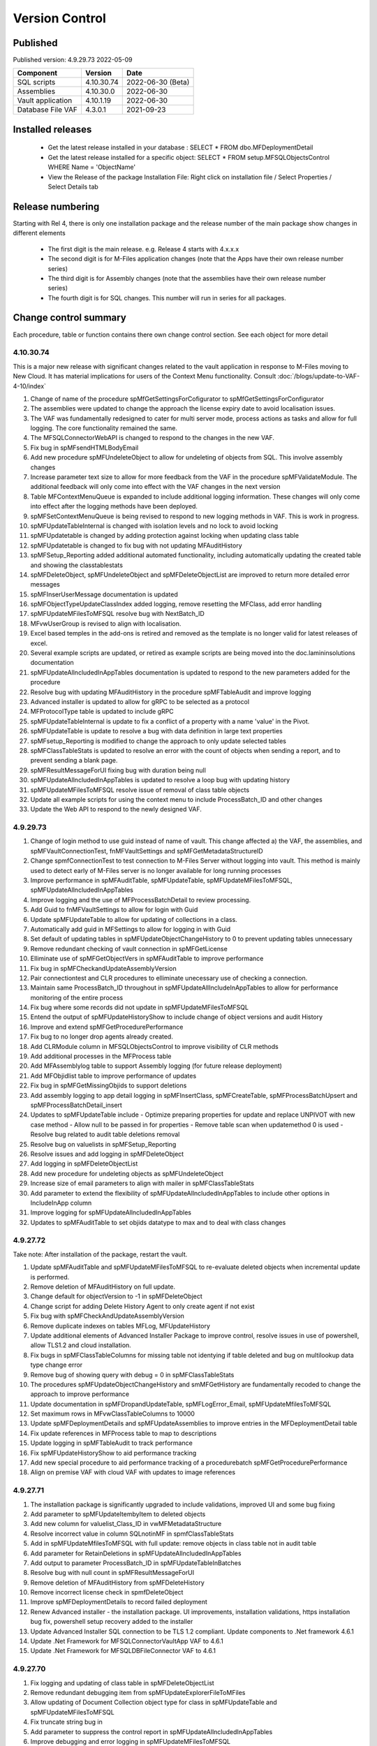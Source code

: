 

Version Control
===============

Published
---------

Published version: 4.9.29.73 2022-05-09

================= ========== ==========
Component         Version    Date
================= ========== ==========
SQL scripts       4.10.30.74  2022-06-30 (Beta)
Assemblies        4.10.30.0   2022-06-30
Vault application 4.10.1.19   2022-06-30
Database File VAF 4.3.0.1    2021-09-23
================= ========== ==========

Installed releases
------------------

  - Get the latest release installed in your database : SELECT * FROM dbo.MFDeploymentDetail
  - Get the latest release installed for a specific object:  SELECT * FROM setup.MFSQLObjectsControl WHERE Name = 'ObjectName'
  - View the Release of the package Installation File:  Right click on installation file / Select Properties / Select Details tab

Release numbering
-----------------

Starting with Rel 4, there is only one installation package and the release number of the main package show changes in different elements

  - The first digit is the main release.  e.g. Release 4 starts with 4.x.x.x
  - The second digit is for M-Files application changes (note that the Apps have their own release number series)
  - The third digit is for Assembly changes (note that the assemblies have their own release number series)
  - The fourth digit is for SQL changes.  This number will run in series for all packages.

Change control summary
----------------------------------------------

Each procedure, table or function contains there own change control section. See each object for more detail

4.10.30.74
~~~~~~~~~~

This is a major new release with significant changes related to the vault application in response to M-Files moving to New Cloud.
It has material implications for users of the Context Menu functionality. Consult :doc:`/blogs/update-to-VAF-4-10/index`

#. Change of name of the procedure spMfGetSettingsForCofigurator to spMfGetSettingsForConfigurator
#. The assemblies were updated to change the approach the license expiry date to avoid localisation issues.
#. The VAF was fundamentally redesigned to cater for multi server mode, process actions as tasks and allow for full logging. The core functionality remained the same.
#. The MFSQLConnectorWebAPI is changed to respond to the changes in the new VAF.
#. Fix bug in spMFsendHTMLBodyEmail
#. Add new procedure spMFUndeleteObject to allow for undeleting of objects from SQL. This involve assembly changes
#. Increase parameter text size to allow for more feedback from the VAF in the procedure spMFValidateModule. The additional feedback will only come into effect with the VAF changes in the next version
#. Table MFContextMenuQueue is expanded to include additional logging information. These changes will only come into effect after the logging methods have been deployed.
#. spMFSetContextMenuQueue is being revised to respond to new logging methods in VAF. This is work in progress.
#. spMFUpdateTableInternal is changed with isolation levels and no lock to avoid locking
#. spMFUpdatetable is changed by adding protection against locking when updating class table
#. spMFUpdatetable is changed to fix bug with not updating MFAuditHistory
#. spMFSetup_Reporting added additional automated functionality, including automatically updating the created table and showing the classtablestats
#. spMFDeleteObject, spMFUndeleteObject and spMFDeleteObjectList are improved to return more detailed error messages
#. spMFInserUserMessage documentation is updated
#. spMFObjectTypeUpdateClassIndex added logging, remove resetting the MFClass, add error handling
#. spMFUpdateMFilesToMFSQL resolve bug with NextBatch_ID
#. MFvwUserGroup is revised to align with localisation.
#. Excel based temples in the add-ons is retired and removed as the template is no longer valid for latest releases of excel.
#. Several example scripts are updated, or retired as example scripts are being moved into the doc.lamininsolutions documentation
#. spMFUpdateAllncludedInAppTables documentation is updated to respond to the new parameters added for the procedure
#. Resolve bug with updating MFAuditHistory in the procedure spMFTableAudit and improve logging
#. Advanced installer is updated to allow for gRPC to be selected as a protocol
#. MFProtocolType table is updated to include gRPC
#. spMFUpdateTableInternal is update to fix a conflict of a property with a name 'value' in the Pivot.
#. spMFUpdateTable is update to resolve a bug with data definition in large text properties
#. spMFsetup_Reporting is modified to change the approach to only update selected tables
#. spMFClassTableStats is updated to resolve an error with the count of objects when sending a report, and to prevent sending a blank page.
#. spMFResultMessageForUI fixing bug with duration being null
#. spMFUpdateAllncludedInAppTables is updated to resolve a loop bug with updating history
#. spMFUpdateMFilesToMFSQL resolve issue of removal of class table objects
#. Update all example scripts for using the context menu to include ProcessBatch_ID and other changes
#. Update the Web API to respond to the newly designed VAF.







4.9.29.73
~~~~~~~~~

#. Change of login method to use guid instead of name of vault. This change affected a) the VAF, the assemblies, and spMFVaultConnectionTest, fnMFVaultSettings and spMFGetMetadataStructureID
#. Change spmfConnectionTest to test connection to M-Files Server without logging into vault. This method is mainly used to detect early of M-Files server is no longer available for long running processes
#. Improve performance in spMFAuditTable, spMFUpdateTable, spMFUpdateMFilesToMFSQL, spMFUpdateAllncludedInAppTables
#. Improve logging and the use of MFProcessBatchDetail to review processing.
#. Add Guid to fnMFVaultSettings to allow for login with Guid
#. Update spMFUpdateTable to allow for updating of collections in a class.
#. Automatically add guid in MFSettings to allow for logging in with Guid
#. Set default of updating tables in spMFUpdateObjectChangeHistory to 0 to prevent updating tables unnecessary
#. Remove redundant checking of vault connection in spMFGetLicense
#. Elliminate use of spMFGetObjectVers in spMFAuditTable to improve performance
#. Fix bug in spMFCheckandUpdateAssemblyVersion
#. Pair connectiontest and CLR procedures to elliminate unecessary use of checking a connection.
#. Maintain same ProcessBatch_ID throughout in spMFUpdateAllIncludeInAppTables to allow for performance monitoring of the entire process
#. Fix bug where some records did not update in spMFUpdateMFilesToMFSQL
#. Entend the output of spMFUpdateHistoryShow to include change of object versions and audit History
#. Improve and extend spMFGetProcedurePerformance
#. Fix bug to no longer drop agents already created.
#. Add CLRModule column in MFSQLObjectsControl to improve visibility of CLR methods
#. Add additional processes in the MFProcess table
#. Add MFAssemblylog table to support Assembly logging (for future release deployment)
#. Add MFObjidlist table to improve performance of updates
#. Fix bug in spMFGetMissingObjids to support deletions
#. Add assembly logging to app detail logging in spMFInsertClass, spMFCreateTable, spMFProcessBatchUpsert and spMFProcessBatchDetail_insert
#. Updates to spMFUpdateTable include
   - Optimize preparing properties for update and replace UNPIVOT with new case method
   - Allow null to be passed in for properties
   - Remove table scan when updatemethod 0 is used
   - Resolve bug related to audit table deletions removal
#. Resolve bug on valuelists in spMFSetup_Reporting
#. Resolve issues and add logging in spMFDeleteObject
#. Add logging in spMFDeleteObjectList
#. Add new procedure for undeleting objects as spMFUndeleteObject
#. Increase size of email parameters to align with mailer in spMFClassTableStats
#. Add parameter to extend the flexibility of spMFUpdateAllncludedInAppTables to include other options in IncludeInApp column
#. Improve logging for spMFUpdateAllncludedInAppTables
#. Updates to spMFAuditTable to set objids datatype to max and to deal with class changes

4.9.27.72
~~~~~~~~~

Take note:
After installation of the package, restart the vault.

#. Update spMFAuditTable and spMFUpdateMFilesToMFSQL to re-evaluate deleted objects when incremental update is performed.
#. Remove deletion of MFAuditHistory on full update.
#. Change default for objectVersion to -1 in spMFDeleteObject
#. Change script for adding Delete History Agent to only create agent if not exist
#. Fix bug with spMFCheckAndUpdateAssemblyVersion
#. Remove duplicate indexes on tables MFLog, MFUpdateHistory
#. Update additional elements of Advanced Installer Package to improve control, resolve issues in use of powershell, allow TLS1.2 and cloud installation.
#. Fix bugs in spMFClassTableColumns for missing table not identying if table deleted and bug on multilookup data type change error
#. Remove bug of showing query with debug = 0 in spMFClassTableStats
#. The procedures spMFUpdateObjectChangeHistory and smMFGetHistory are fundamentally recoded to change the approach to improve performance
#. Update documentation in spMFDropandUpdateTable, spMFLogError_Email, spMFUpdateMfilesToMFSQL
#. Set maximum rows in MFvwClassTableColumns to 10000
#. Update spMFDeploymentDetails and spMFUpdateAssemblies to improve entries in the MFDeploymentDetail table
#. Fix update references in MFProcess table to map to descriptions
#. Update logging in spMFTableAudit to track performance
#. Fix spMFUpdateHistoryShow to aid performance tracking
#. Add new special procedure to aid performance tracking of a procedurebatch spMFGetProcedurePerformance
#. Align on premise VAF with cloud VAF with updates to image references

4.9.27.71
~~~~~~~~~

#. The installation package is significantly upgraded to include validations, improved UI and some bug fixing
#. Add parameter to spMFUpdateItembyItem to deleted objects
#. Add new column for valuelist_Class_ID in vwMFMetadataStructure
#. Resolve incorrect value in column SQLnotinMF in spmfClassTableStats
#. Add in spMFUpdateMfilesToMFSQL with full update: remove objects in class table not in audit table
#. Add parameter for RetainDeletions in spMFUpdateAllncludedInAppTables
#. Add output to parameter ProcessBatch_ID in spMFUpdateTableInBatches
#. Resolve bug with null count in spMFResultMessageForUI
#. Remove deletion of MFAuditHistory from spMFDeleteHistory
#. Remove incorrect license check in spmfDeleteObject
#. Improve spMFDeploymentDetails to record failed deployment
#. Renew Advanced installer - the installation package. UI improvements, installation validations, https installation bug fix, powershell setup recovery added to the installer
#. Update Advanced Installer SQL connection to be TLS 1.2 compliant. Update components to .Net framework 4.6.1
#. Update .Net Framework for MFSQLConnectorVaultApp VAF to 4.6.1
#. Update .Net Framework for MFSQLDBFileConnector VAF to 4.6.1

4.9.27.70
~~~~~~~~~

#. Fix logging and updating of class table in spMFDeleteObjectList
#. Remove redundant debugging item from spMFUpdateExplorerFileToMFiles
#. Allow updating of Document Collection object type for class in spMFUpdateTable and spMFUpdateMFilesToMFSQL
#. Fix truncate string bug in
#. Add parameter to suppress the control report in spMFUpdateAllncludedInAppTables
#. Improve debugging and error logging in spMFUpdateMFilesToMFSQL
#. Improve debugging and resolve bug in spMFGetHistory
#. Resolve unwanted output in spMFExportFiles
#. Improve documentation for spMFDropandUpdateTable
#. Change datatype of varchar to nvarchar in table  MFFileImport
#. Improve control when version could not be found in spMFCheckandUpdateAssemblyVersions

4.2.1.2 Database File
~~~~~~~~~~~~~~~~~~~~~

#. Add funtionality to promote object and add metadata to a data base file object

4.9.27.69
~~~~~~~~~

#. Fix timestamp updating issue of not showing correct time in spMFUpdateTableInternal, and spMFUpdateTable
#. Redesign batching and grouping in spMFUpdateMFilesToMFSQL. spMFUpdateTable_ObjIds_GetGroupedList become redundant.
#. Fix bug to include first record in each batch in spMFUpdateTableInBatches
#. Fix spMFDeleteObject to delete a single object to include changed Wrapper module
#. Resolve issue with specifying a tablename in spMFClassTableStats
#. Add removal of redundant class records in spMFUpdateMFilesToMFSQL
#. Exclude running full spMFClassTableStats for each batch
#. update MFSQL Database File Connector

4.9.27.68
~~~~~~~~~

#. Remove required workflow check from spMFUpdateTableInternal and deploy the check in spMFClassTableStats
#. Add columns checkedOut, templates, MFNotInSQL, collections, Missingtables, and RequiredWorkflowError in spMFClassTableStats
#. Add error report to email in spMFClassTableStats
#. Fix calculation of deleted records in spMFClassTableStats
#. Remove deletion of audit table from spMFClassTableStats
#. Update MFvwAuditSummary to include collections
#. Update spMFAuditTable to set statusflag for collections
#. Update spMFUpdateAllIncludeInAppTables to include error report with spMFClassTableStats
#. Add detail in table in email messaging in spMFProcessBatch_Email and spMFResultMessageForUI
#. Fix bug in assemblies to return local server MFVersion, ensuring that spMFGetMFilesAssemblyVersion returns to correct value for spMFCheckandUpdateAssemblyVersions
#. Fix bug with spMFCreatePublicSharedLink
#. Fix bug with updating multiple columns with spMFGetHistory
#. Remove object from class table when class is changed to another object in the same object type with spMFUpdateTable
#. Set default schema for MFModule in spMFCheckLicenseStatus
#. Fix objlist error when both class and audit objid is null in spMFUpdateMfilesToMFSQL
#. Include statusflag = 1 into spMFUpdateMFilesToMFSQL with incremental update
#. Resolve issue with duplicate objids for same class in spMFUpdateMFilesToMFSQL - related to collections
#. Fix  spMFUpdateChangeHistory when control table MFObjectChangeHistoryControl is empty when running spMFUpdateMfilesToMFSQL
#. The number of objects in a batch is set to 500 in spMFUpdateTable_ObjIDs_GetGroupList
#. Improve debugging in spMFUpdateObjectChangeHistory
#. Set updateflag to 1 in spMFObjectTypeUpdateClassIndex to support audit history control
#. Remove resetting of audit history in spMFUpdateAllncludedInAppTables
#. Prevent spMFUpdateObjectChangeHistory to run if for a class without entries in control table
#. Set spMFUpdateAssemblies to accept other than sa as the default master owner
#. Fix bug with spMFUpdateItembyItem and improve logic for batch processing
#. Fix bug with installation package resetting MFSettings
#. Add connection test to spMFGetLicense to validate a connection before license check
#. Fix timestamp datatype bug in assemblies,  and spMFUpdateTableInternal

4.8.26.67
~~~~~~~~~

#. Fix datetime bug in spMFUpdateExplorerFileToMFiles when importing files and updating error handling
#. Fix datetime error in the assemblies for importing files using spMFUpdateExplorerFileToMFiles
#. Enhance functionality of spMFClassTableColumns
#. Expand the columns returned in vwMFMetadataStructure
#. Improve error message when license expired using spMFCheckLicenseStatus
#. Enhance functionality of spMFExportFiles to export files in batches. This significantly improves performance.
#. Extent functionality of spMFExportFiles to allow for getting file related metadata without downloading the file.
#. Add additional columns to MFExportFileHistory for file size and file extension
#. Replace spMFGetFilesInternal with spMFGetFilesListInternal. Update assemblies with corresponding code
#. Deploy several new tables and procedures to handle sending bulk emails using email templates. This include MFEmailLog, MFEmailTemplate, spMFsendHTMLBodyEmail, and spMFConvertTabletoHtml .
#. Add 90.107.Custom.DoAccountConfirmationEmail as an example custom procedure for bulk email setup
#. spMFUpdateMFilesToMFSQL Include override to recheck any class objects not in Audit
#. spMFRemoveAdditionalProperties replaces the previous procedure to update ad hoc properties
#. By default add class property 100 in the MFClassProperty Table with spMFInsertClassProperty
#. Set default schema for class tables in spMFCreateTable to dbo
#. Fix bug with checking module 2 license in spMFGetLicense
#. Provide for using different profiles for different email templates, updating spMFValidateEmailProfile
#. Fix bug in spMFUpdateTable on insert new object into audithistory
#. Remove duplicate routine for creating MFUserMessages




4.8.25.66
~~~~~~~~~

#. spMFUpdateTable is extended to include support for changing of a class.  The record will be updated and the new class table will automatically be refreshed for the object.
#. spMFUpdateTableInternal Fix datetime formatting on updating class table
#. spMFCreateTable fix bug on setting of objid value. unique index on non null values only.
#. spMFUpdateTable improve messaging when partial failure of update
#. MFSettings and MFVaultSettings fix incorrect setting of password when installing a new database
#. asseblies was updated for improvements on the status reports when using object delete
#. spMFDeleteObject, spMFDeleteObjectList, spMFDeleteObjectVersionList update to improve status and bug with destroy
#. spMFGetLicense is a new helper procedure for spMFCheckLicenseStatus
#. spMFCheckLicenseStatus updated for efficiency and improved error trapping
#. spMFClassTableStats has new switches to improve usability and efficiency
#. spMFClassTableCoumns has new swithces to improve usability and efficiency
#. Vault application: MFSQLConnectorVaultApp is changed for the Web API connection

4.8.24.65
~~~~~~~~~

#. spMFDeleteObjectList is redesigned to move away from single object deletions to multiple object deletions to improve performance and the number of M-Files logins
#. spMFDeleteObjectVersionList is introduced to allow for bulk deletions of selected object versions
#. Assemblies is updated to include additional methods for deletions in bulk
#. spMFGetHistory and MFObjectChangeHistory is modified to support spmfDeleteObjectVersionList
#. spMFCheckandUpdateAssemblyVersions is improved with more robust error checking
#. spMFGetMFilesAssemblyVersion is improved with additional error management
#. spMFUpdateAssemblies is improved with additional comments when executed manually
#. Updates to the M-Files Web App to implement setting of encryption key for the cloud
#. spMFUpdatetableInternal to set datetime conversion to ANSII (method 102)
#. spMFDropandUpdateTable to fix updating of changes to lookup columns
#. spMFupdatetable to fix bug with localisation of class_id
#. spMFUpdateTable to change column name 'Value' to avoid conflict with a similar property name
#. spMFCheckLicenseStatus to change the datatype of license date to date
#. spMFUpdateTableInBatches to set updatetable objids to include unmatched versions; fix batch size calculation and fix null count for set operation
#. spMFTableAuditInBatches is removed. The functionality is incorporated in spmfTableAudit
#. remove setting objid as a unique index
#. spMFUpdateMfilestoMFSQL to fix bug with update full set
#. spMFclassTableColumns to set single lookup column to error when not int


Version 4.8.21.61 to 4.8.23.64
~~~~~~~~~~~~~~~~~~~~~~~~~~~~~~~
#. Significant changes in assemblies and multiple procedures to update MFSQL Connector to allign with Microsoft security advisory: If any of the updates related to the VCE-2020-1147 : .NET Framework, SharePoint Server, and Visual Studio Remote Code Execution Vulnerability advisory have been applied to the SQL Server, your M-Files to SQL updates will stop working until you have upgraded to the new version.
#. Replace Deleted bit column with Property 27 DataTime datatype.  Adjust multiple procedures where this change have an impact
#. Add RetainDeletions option on spMFUpdateMFilesToMFSQL, spmfUpdateAllIncludedInAppTables and spmfUpdateTableInBatches
#. Resolve bug with deleted objects in assembly
#. Remove procedure spMFGetDeletedObjects
#. Replace random default max objid default with getting count of object versions in spMFUpdateMFilesToMFSQL

Version 4.7.19.59 to 4.7.20.60
~~~~~~~~~~~~~~~~~~~~~~~~~~~~~~
#. Update naming of constraints on tables
#. spMFUpdateMFilesToMFSQL - set maximum objids default to 200000
#. spMFDeleteObject - update documentation for object version deletions
#. spMFCreateTable - add index to Update_ID to improve performance
#. spMFUpdateTable - fix bug for setting last modified user
#. spMFUpdateTable - Revome xml_document when transaction failed
#. spMFGetMFilesAssemblyVersion - fix logic and update MFVersion
#. spMFConnectionTest - add new procedure to perform simple vault connection test
#. spMFUpdateAllIncludeInAppTables - add exit if unable to connect to vault
#. spMFUpdateTableInternal - fix bug with localisation error on workflow
#. spMFCheckLicenseStatus - set module to 1 when null or 0
#. spMFImportBlobFilestoMFiles - rewrite import of blob functionality
#. spMFUpdateExplorerFileToMFiles - remove eroneous debugging
#. spMFExportFiles - fix bug with updating file_id into MFExportFileHistory
#. MFilesEvents - fix bug on updating indexes
#. MFvwMetadataStructure - improve view for not showing document objecttype in error
#. MFilesWrapper assembly - improve error messages
#. MFilesWrapper assembly - add new method for vault connection test
#. MFilesWrapper assembly - remove ability to modify last modified date
#. General update of procedure documentation


Versions 4.4.14.56 to 4.7.18.58
~~~~~~~~~~~~~~~~~~~~~~~~~~~~~~~
#. spMFUpdateObjectChangeHistory - improve Object change history processing
#. spMFupdateMFilesToMFSQL - bug fixes and improvements
#. spMFUpdateAllIncludeInAppTables - improvements for Object change updates
#. spMFClassTableStats - resolve bug
#. spMFUpdateMFilesToMFSQL - add optional running of spMFUpdateChangeHistory
#. MFSettings - add new setting for indexes
#. spMFCreateTable - add optional create of indexes
#. add indexes to tables, including class tables to improve performance
#. resolve finish localisation bugs
#. spMFSynchronizeFilestoMFiles - improve synchronization of files
#. fnMFExcelObjectHyperlink - add new function for excel based hyperlinks
#. spMFImportBlobFilesToMFiles - improve importing of Blobs, include assembly changes
#. spMFUpdateTable_ObjIDs_GetGroupList - resolve issue with #objidlist not exist
#. spMFSynchronizeProperties - resolve bug with synchronisation
#. spMFUpdateMfilesToMFSQL - Set max objects
#. Reset naming of constraints on standard tables
#. MFSQLConnectorVaultApp - improve high volume context menu action updates
#. MFSQLConnectorVaultApp - add Web Services to as alternative to ODBC connection
#. MFSQLConnectorVaultApp - improve error reporting
#. Update documentation on various procedures, tables and functions
#. Assemblies - improve error and debug messaging
#. spMFTableAudit - improvements and bug fixes
#. spMFsettingsForDBUpdate - improve messaging

Versions 4.4.13.54, 4.4.14.55
~~~~~~~~~~~~~~~~~~~~~~~~~~~~~
#. Allow for comments to be included as a column in class table - Assembly change
#. Localisation of date and time for Finish Language
#. Bug fixing for adding comments
#. Update example for working with comments
#. Bug fixing for localisation in spmfTableAudit
#. Bug fixing for spMFGetHistory
#. Improve spmfUpdateAssemblies to allow for different M-Files Versions
#. Bug fix in spmfClassTableColumns to fix multilookup column change errors
#. Bug fix when non standard mail profile is being used
#. Bug fix spMFTableAudit delete of redundant records
#. Add MFUserMessagesEnabled to spMFSettingsForDBUpdate
#. Add MFContextMenuQueue table
#. Add trigger MFContextMenuQueue_UpdateQueue to trigger spMFUpdateContectMenuQueue
#. Add procedure spMFUpdateContectMenuQueue to re-process outstanding context menu items
#. Add logtype *END* to trigger MFProcessBatch_UserMessage to insert messages from spMFUpdateTable
#. Update spMFUpdateTableInternal and spMFUpdateTable to allow for *_id* in as part of the name of a property

Versions 4.4.12.52, 4.4.13.53
~~~~~~~~~~~~~~~~~~~~~~~~~~~~~
#. Allow *ID* or *space ID* at the end of a property name - previously not allowed
#. Allow specifying MFilesVersion as a parameter in spMFUpdateAssemblies
#. Extend functionality of licence check to include notification on expiry and limit checks to once a day
#. Explicity log out of M-Files on license check and connection test to reduce concurrent sessions
#. Set ContextMenu group as default for permissions in context menu functionality
#. Allow for custom class list when using spMFCreateAllMFTables
#. New function to control Text to Date conversions to allow for Mexico localisation
#. Suppress stats to show detail when using spMFUpdateMFilesToSQL
#. Improve error trapping and logging
#. Remove deleted objects from MFAuditHistory
#. Add functionality to destroy specific version of an object

Version 4.3.9.49 - 4.4.11.51
~~~~~~~~~~~~~~~~~~~~~~~~~~~~
#. Add functionality to get all deleted objects in and object type from M-Files
#. Upgrade to latest release of VAF framework
#. Improve large scale updates
#. Improve automatic updating of MFVersion on upgrading of M-Files
#. Improve error trapping and logging

Version 4.3.8.48
~~~~~~~~~~~~~~~~~~~~~~~~~~~~~~
#. Added new CLR to get details of a specfic unmanaged object
#. Added new procedure to Syncronise unmanaged object
#. Add procedures to validate and update assemblies automatically when MFiles Version changed on the SQL Server
#. Check validity of MFVersion when connection test is performed and auto fix if not valid
#. Add column to table FileObjedID
#. Update procedure to update file object Id
#. update changes to workflow state names to all related class table records
#. Add capability to import files from explorer using SQL procedure
#. Check if valuelist name exists or is duplicate
#. Fix bug for spMFDropandUpdateTable parameter
#. New functionality to be able to update object versions in large tables in batches
#. Add error checking for text columns that have incorrect size in spMFClassTableColumns
#. add validation that tables exists in spMFTableAudit. Add controls for large tables
#. Fix updating of object type if object type is Document Collection in spMFTableAudit
#. Switch to spMFTableAuditInBatches when table size have more 100 000 records in spMFUpdateMFilesToMFSQL
#. Add Import Error column in MFFileImport table
#. Add RealObjectType as a column in MFvwMetadataStructure
#. Add ability to process result in subsequent procedure for spMFSearchObject
#. Include connection string for context menu functionality in named value storage
